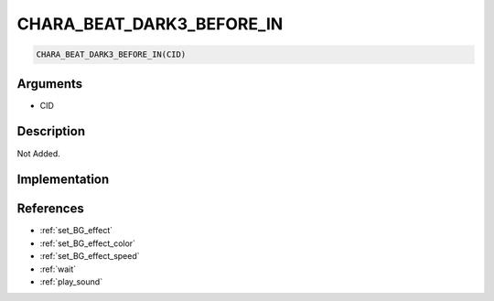 CHARA_BEAT_DARK3_BEFORE_IN
========================

.. code-block:: text

	CHARA_BEAT_DARK3_BEFORE_IN(CID)


Arguments
------------

* CID

Description
-------------

Not Added.

Implementation
-------------


References
-------------
* :ref:`set_BG_effect`
* :ref:`set_BG_effect_color`
* :ref:`set_BG_effect_speed`
* :ref:`wait`
* :ref:`play_sound`
